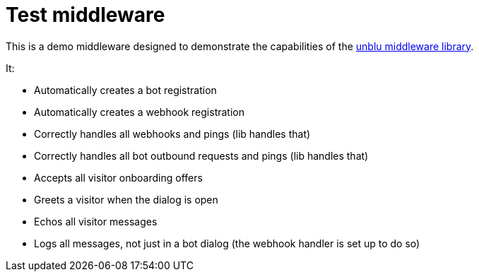 = Test middleware

This is a demo middleware designed to demonstrate the capabilities of the https://github.com/unblu/unblu-middleware-lib[unblu middleware library].

It:

- Automatically creates a bot registration
- Automatically creates a webhook registration
- Correctly handles all webhooks and pings (lib handles that)
- Correctly handles all bot outbound requests and pings (lib handles that)
- Accepts all visitor onboarding offers
- Greets a visitor when the dialog is open
- Echos all visitor messages
- Logs all messages, not just in a bot dialog (the webhook handler is set up to do so)